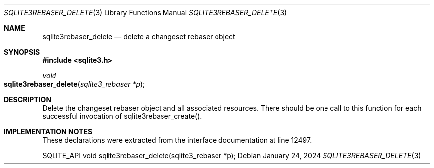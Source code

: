 .Dd January 24, 2024
.Dt SQLITE3REBASER_DELETE 3
.Os
.Sh NAME
.Nm sqlite3rebaser_delete
.Nd delete a changeset rebaser object
.Sh SYNOPSIS
.In sqlite3.h
.Ft void
.Fo sqlite3rebaser_delete
.Fa "sqlite3_rebaser *p"
.Fc
.Sh DESCRIPTION
Delete the changeset rebaser object and all associated resources.
There should be one call to this function for each successful invocation
of sqlite3rebaser_create().
.Sh IMPLEMENTATION NOTES
These declarations were extracted from the
interface documentation at line 12497.
.Bd -literal
SQLITE_API void sqlite3rebaser_delete(sqlite3_rebaser *p);
.Ed
